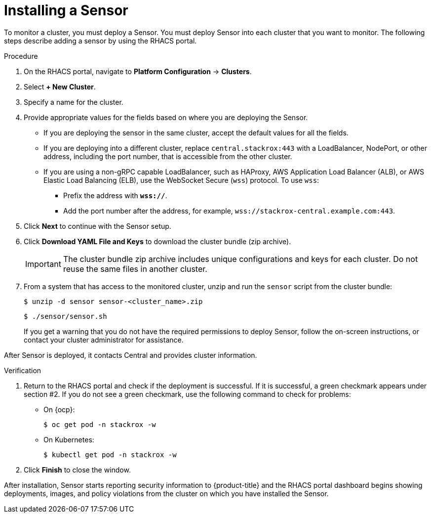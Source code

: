 // Module included in the following assemblies:
//
// * installing/install-quick-roxctl.adoc
:_module-type: PROCEDURE
[id="install-sensor-roxctl_{context}"]
= Installing a Sensor

To monitor a cluster, you must deploy a Sensor.
You must deploy Sensor into each cluster that you want to monitor.
The following steps describe adding a sensor by using the RHACS portal.

.Procedure
. On the RHACS portal, navigate to *Platform Configuration* -> *Clusters*.
. Select *+ New Cluster*.
. Specify a name for the cluster.
. Provide appropriate values for the fields based on where you are deploying the Sensor.
** If you are deploying the sensor in the same cluster, accept the default values for all the fields.
** If you are deploying into a different cluster, replace `central.stackrox:443` with a LoadBalancer, NodePort, or other address, including the port number, that is accessible from the other cluster.
** If you are using a non-gRPC capable LoadBalancer, such as HAProxy, AWS Application Load Balancer (ALB), or AWS Elastic Load Balancing (ELB), use the WebSocket Secure (`wss`) protocol. To use `wss`:
*** Prefix the address with *`wss://`*.
*** Add the port number after the address, for example, `wss://stackrox-central.example.com:443`.
. Click *Next* to continue with the Sensor setup.
. Click *Download YAML File and Keys* to download the cluster bundle (zip archive).
+
[IMPORTANT]
====
The cluster bundle zip archive includes unique configurations and keys for each cluster.
Do not reuse the same files in another cluster.
====
. From a system that has access to the monitored cluster, unzip and run the `sensor` script from the cluster bundle:
+
[source,terminal]
----
$ unzip -d sensor sensor-<cluster_name>.zip
----
+
[source,terminal]
----
$ ./sensor/sensor.sh
----
If you get a warning that you do not have the required permissions to deploy Sensor, follow the on-screen instructions, or contact your cluster administrator for assistance.

After Sensor is deployed, it contacts Central and provides cluster information.

.Verification
. Return to the RHACS portal and check if the deployment is successful.
If it is successful, a green checkmark appears under section #2.
If you do not see a green checkmark, use the following command to check for problems:
* On {ocp}:
+
[source,terminal]
----
$ oc get pod -n stackrox -w
----
* On Kubernetes:
+
[source,terminal]
----
$ kubectl get pod -n stackrox -w
----
. Click *Finish* to close the window.

After installation, Sensor starts reporting security information to {product-title} and the RHACS portal dashboard begins showing deployments, images, and policy violations from the cluster on which you have installed the Sensor.
